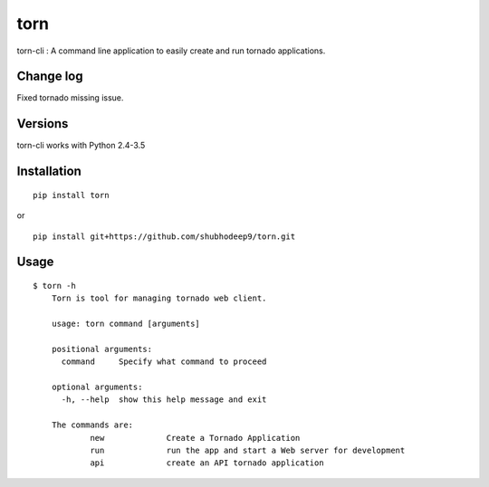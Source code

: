 torn     
====

torn-cli : A command line application to easily create and run tornado applications.

.. image:: https://travis-ci.org/shubhodeep9/torn.svg?branch=master
    	 :target: https://travis-ci.org/shubhodeep9/torn

Change log
----------
Fixed tornado missing issue.


Versions
--------

torn-cli works with Python 2.4-3.5


Installation
------------

::

	pip install torn

or

::

	pip install git+https://github.com/shubhodeep9/torn.git


Usage
-----

::

    $ torn -h                     
	Torn is tool for managing tornado web client.

	usage: torn command [arguments]

	positional arguments:
	  command     Specify what command to proceed

	optional arguments:
	  -h, --help  show this help message and exit

	The commands are:
		new		Create a Tornado Application
		run		run the app and start a Web server for development
		api		create an API tornado application
